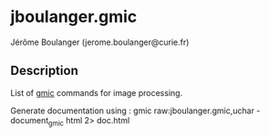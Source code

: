 
* jboulanger.gmic
  Jérôme Boulanger (jerome.boulanger@curie.fr)

** Description
   List of [[http://gmic.sourceforge.net][gmic]] commands for image processing.

   Generate documentation using :
   gmic raw:jboulanger.gmic,uchar -document_gmic html 2> doc.html
